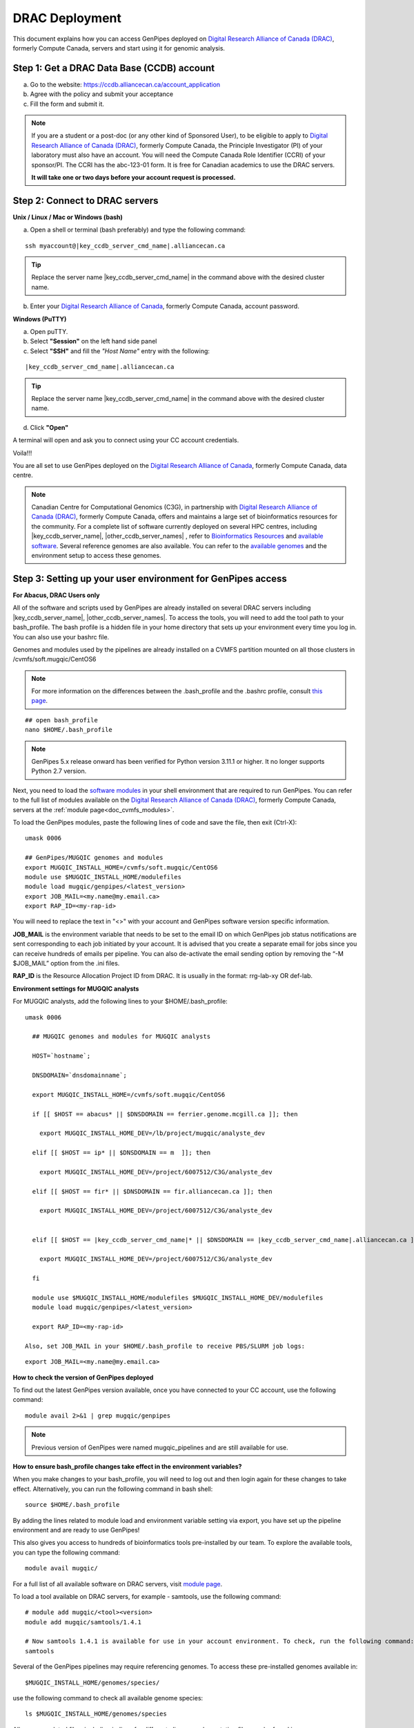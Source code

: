 .. _docs_access_gp_pre_installed:


.. spelling:word-list::

         abc
         123
         01
         puTTY
         Ctrl
         cvmfs
         CentOS

DRAC Deployment
===============

This document explains how you can access GenPipes deployed on `Digital Research Alliance of Canada (DRAC) <https://alliancecan.ca/en>`_, formerly Compute Canada, servers and start using it for genomic analysis.

.. _get_ccdb_account:

Step 1: Get a DRAC Data Base (CCDB) account
---------------------------------------------

a. Go to the website: `https://ccdb.alliancecan.ca/account_application <https://ccdb.alliancecan.ca/account_application>`_

b. Agree with the policy and submit your acceptance 

c. Fill the form and submit it.

.. note::

        If you are a student or a post-doc (or any other kind of Sponsored User), to be eligible to apply to `Digital Research Alliance of Canada (DRAC) <https://alliancecan.ca/en>`_, formerly Compute Canada, the Principle Investigator (PI) of your laboratory must also have an account. You will need the Compute Canada Role Identifier (CCRI) of your sponsor/PI. The CCRI has the abc-123-01 form. It is free for Canadian academics to use the DRAC servers.

        **It will take one or two days before your account request is processed.**

Step 2: Connect to DRAC servers
--------------------------------

**Unix / Linux / Mac or Windows (bash)**

a. Open a shell or terminal (bash preferably) and type the following command:

.. parsed-literal:: 

     ssh myaccount@\ |key_ccdb_server_cmd_name|\.alliancecan.ca

.. tip::
     
       Replace the server name |key_ccdb_server_cmd_name| in the command above with the desired cluster name. 

b. Enter your `Digital Research Alliance of Canada <https://alliancecan.ca/en>`_, formerly Compute Canada, account password.

**Windows (PuTTY)**

a. Open puTTY.

b. Select **"Session"** on the left hand side panel

c. Select **"SSH"** and fill the *"Host Name"* entry with the following:

.. parsed-literal::

    \ |key_ccdb_server_cmd_name|\.alliancecan.ca

.. tip::
     
       Replace the server name |key_ccdb_server_cmd_name| in the command above with the desired cluster name. 

d. Click **"Open"**

A terminal will open and ask you to connect using your CC account credentials.

Voila!!!

You are all set to use GenPipes deployed on the `Digital Research Alliance of Canada <https://alliancecan.ca/en>`_, formerly Compute Canada, data centre.

.. note::

         Canadian Centre for Computational Genomics (C3G), in partnership with `Digital Research Alliance of Canada (DRAC) <https://alliancecan.ca/en>`_, formerly Compute Canada, offers and maintains a large set of bioinformatics resources for the community. For a complete list of software currently deployed on several HPC centres, including |key_ccdb_server_name|, |other_ccdb_server_names| , refer to `Bioinformatics Resources <https://computationalgenomics.ca/cvmfs-genome/>`_ and `available software <https://docs.alliancecan.ca/wiki/Available_software>`_. Several reference genomes are also available. You can refer to the `available genomes <https://github.com/c3g/GenPipes/tree/main/resources/genomes/>`_ and the environment setup to access these genomes.


.. _setting_up_gp_environment_modules:

Step 3: Setting up your user environment for GenPipes access
------------------------------------------------------------

**For Abacus, DRAC Users only**

All of the software and scripts used by GenPipes are already installed on several DRAC servers including |key_ccdb_server_name|, |other_ccdb_server_names|. To access the tools, you will need to add the tool path to your bash_profile. The bash profile is a hidden file in your home directory that sets up your environment every time you log in. You can also use your bashrc file.

Genomes and modules used by the pipelines are already installed on a CVMFS partition mounted on all those clusters in /cvmfs/soft.mugqic/CentOS6

.. note::

        For more information on the differences between the .bash_profile and the .bashrc profile, consult `this page <http://www.joshstaiger.org/archives/2005/07/bash_profile_vs.html>`_.

::

   ## open bash_profile
   nano $HOME/.bash_profile

.. note::

      GenPipes 5.x release onward has been verified for Python version 3.11.1 or higher. It no longer supports Python 2.7 version. 

Next, you need to load the `software modules <https://docs.python.org/3/tutorial/modules.html>`_ in your shell environment that are required to run GenPipes. You can refer to the full list of modules available on the `Digital Research Alliance of Canada (DRAC) <https://alliancecan.ca/en>`_, formerly Compute Canada, servers at the :ref:`module page<doc_cvmfs_modules>`.

To load the GenPipes modules, paste the following lines of code and save the file, then exit (Ctrl-X):

:: 

   umask 0006
   
   ## GenPipes/MUGQIC genomes and modules
   export MUGQIC_INSTALL_HOME=/cvmfs/soft.mugqic/CentOS6
   module use $MUGQIC_INSTALL_HOME/modulefiles
   module load mugqic/genpipes/<latest_version>
   export JOB_MAIL=<my.name@my.email.ca>
   export RAP_ID=<my-rap-id>

You will need to replace the text in "<>" with your account and GenPipes software version specific information.

**JOB_MAIL** is the environment variable that needs to be set to the email ID on which GenPipes job status notifications are sent corresponding to each job initiated by your account. It is advised that you create a separate email for jobs since you can receive hundreds of emails per pipeline. You can also de-activate the email sending option by removing the “-M $JOB_MAIL” option from the .ini files.

**RAP_ID** is the Resource Allocation Project ID from DRAC. It is usually in the format: rrg-lab-xy OR def-lab.

**Environment settings for MUGQIC analysts**

For MUGQIC analysts, add the following lines to your $HOME/.bash_profile:

.. parsed-literal::

    umask 0006
      
      ## MUGQIC genomes and modules for MUGQIC analysts
      
      HOST=`hostname`;
      
      DNSDOMAIN=`dnsdomainname`;
      
      export MUGQIC_INSTALL_HOME=/cvmfs/soft.mugqic/CentOS6
      
      if [[ $HOST == abacus* || $DNSDOMAIN == ferrier.genome.mcgill.ca ]]; then
      
        export MUGQIC_INSTALL_HOME_DEV=/lb/project/mugqic/analyste_dev
      
      elif [[ $HOST == ip* || $DNSDOMAIN == m  ]]; then
      
        export MUGQIC_INSTALL_HOME_DEV=/project/6007512/C3G/analyste_dev
      
      elif [[ $HOST == fir* || $DNSDOMAIN == fir.alliancecan.ca ]]; then
      
        export MUGQIC_INSTALL_HOME_DEV=/project/6007512/C3G/analyste_dev
      
      
      elif [[ $HOST == \ |key_ccdb_server_cmd_name|\* || $DNSDOMAIN == \ |key_ccdb_server_cmd_name|\.alliancecan.ca ]]; then
      
        export MUGQIC_INSTALL_HOME_DEV=/project/6007512/C3G/analyste_dev
      
      fi

      module use $MUGQIC_INSTALL_HOME/modulefiles $MUGQIC_INSTALL_HOME_DEV/modulefiles
      module load mugqic/genpipes/<latest_version>
    
      export RAP_ID=<my-rap-id>

    Also, set JOB_MAIL in your $HOME/.bash_profile to receive PBS/SLURM job logs:

::

  export JOB_MAIL=<my.name@my.email.ca>

**How to check the version of GenPipes deployed**

To find out the latest GenPipes version available, once you have connected to your CC account, use the following command:

::

  module avail 2>&1 | grep mugqic/genpipes

.. note::

       Previous version of GenPipes were named mugqic_pipelines and are still available for use.

**How to ensure bash_profile changes take effect in the environment variables?**

When you make changes to your bash_profile, you will need to log out and then login again for these changes to take effect. Alternatively, you can run the following command in bash shell:

::

  source $HOME/.bash_profile

By adding the lines related to module load and environment variable setting via export, you have set up the pipeline environment and are ready to use GenPipes!

This also gives you access to hundreds of bioinformatics tools pre-installed by our team. To explore the available tools, you can type the following command:

::

  module avail mugqic/

For a full list of all available software on DRAC servers, visit `module page <https://docs.alliancecan.ca/wiki/Available_software>`_.

To load a tool available on DRAC servers, for example - samtools, use the following command:

:: 

  # module add mugqic/<tool><version>
  module add mugqic/samtools/1.4.1

  # Now samtools 1.4.1 is available for use in your account environment. To check, run the following command:
  samtools

Several of the GenPipes pipelines may require referencing genomes. To access these pre-installed genomes available in:

::

  $MUGQIC_INSTALL_HOME/genomes/species/

use the following command to check all available genome species:

::

  ls $MUGQIC_INSTALL_HOME/genomes/species

All genome-related files, including indices for different aligners and annotation files can be found in:

::

  $MUGQIC_INSTALL_HOME/genomes/species/<species_scientific_name>.<assembly>/
  ## so for Homo Sapiens hg19 assembly, that would be:
  ls $MUGQIC_INSTALL_HOME/genomes/species/Homo_sapiens.hg19/

For a complete list of all available reference genomes, visit `genome page <https://computationalgenomics.ca/cvmfs-genome/>`_.

Step 4: Running GenPipes pipelines
----------------------------------
Now you are all set to run GenPipes analysis pipelines. Refer to instructions in :ref:`Using GenPipes for genomic analysis<docs_using_gp>` for example runs.  For specific pipelines supported by GenPipes, their command options refer to GenPipes :ref:`User Guide<docs_user_guide>`.
